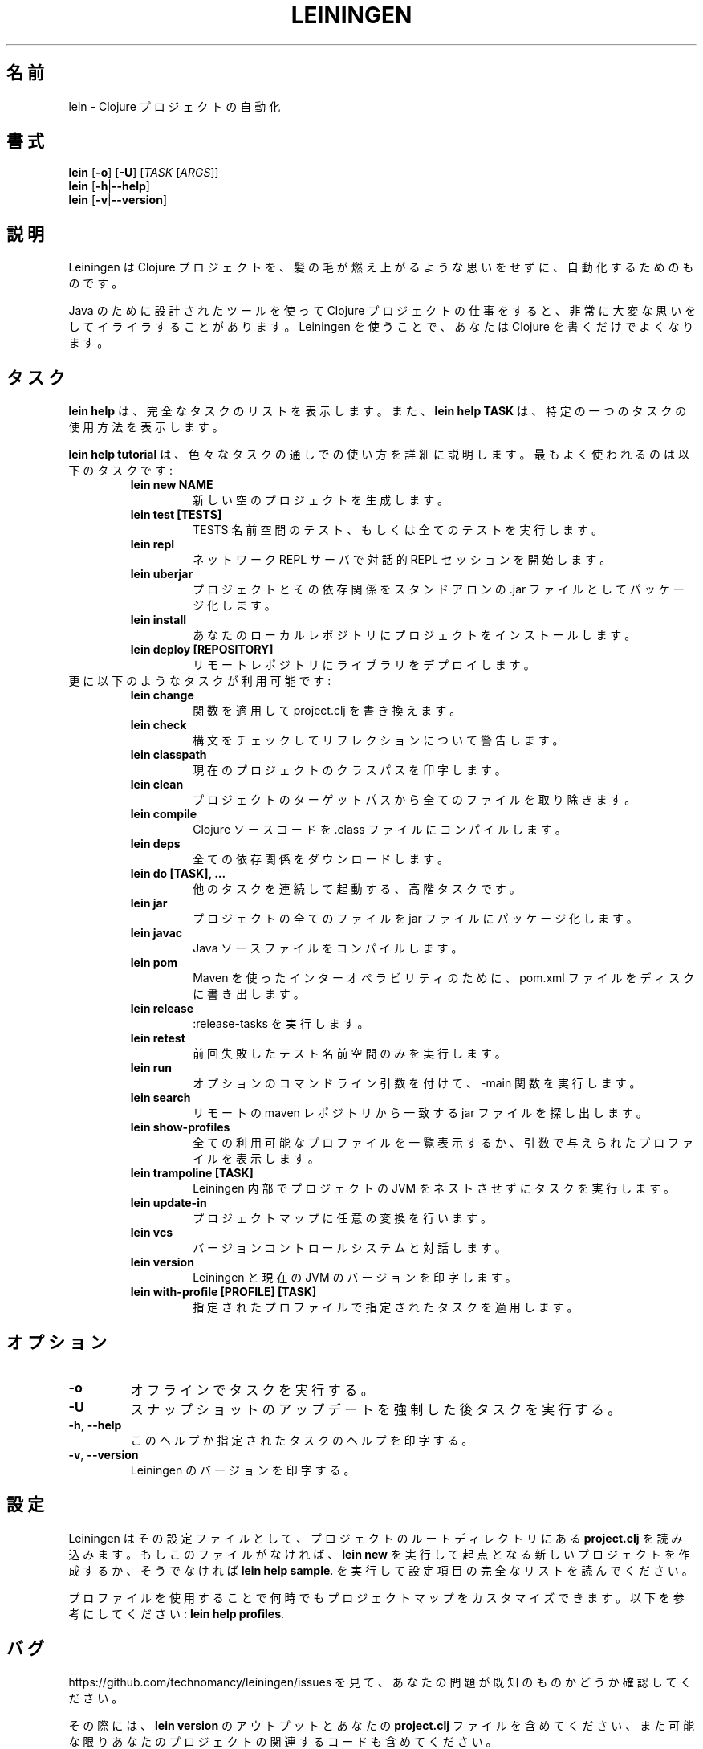 .\"to render: groff -Dutf8 -Tutf8 -man doc/ja/lein_ja.1 > lein_ja.man"
.TH LEININGEN 1 "2017 August 10"
.SH 名前
lein \- Clojure プロジェクトの自動化

.SH 書式

.B lein
[\fB\-o\fR] [\fB\-U\fR] [\fITASK\fR [\fIARGS\fR]]
.br
.B lein
[\fB\-h\fR|\fB\-\-help\fR]
.br
.B lein
[\fB\-v\fR|\fB\-\-version\fR]

.SH 説明

Leiningen は Clojure プロジェクトを、髪の毛が燃え上がるような思いをせずに、
自動化するためのものです。

Java のために設計されたツールを使って Clojure プロジェクトの仕事をすると、
非常に大変な思いをしてイライラすることがあります。
Leiningen を使うことで、あなたは Clojure を書くだけでよくなります。

.SH タスク

.B lein help
は、完全なタスクのリストを表示します。また、
.B lein help TASK
は、特定の一つのタスクの使用方法を表示します。

.B lein help tutorial
は、色々なタスクの通しでの使い方を詳細に説明します。
最もよく使われるのは以下のタスクです:

.RS
.TP
.B lein new NAME
新しい空のプロジェクトを生成します。
.TP
.B lein test [TESTS]
TESTS 名前空間のテスト、もしくは全てのテストを実行します。
.TP
.B lein repl
ネットワーク REPL サーバで対話的 REPL セッションを開始します。
.TP
.B lein uberjar
プロジェクトとその依存関係をスタンドアロンの .jar ファイルとしてパッケージ化します。
.TP
.B lein install
あなたのローカルレポジトリにプロジェクトをインストールします。
.TP
.B lein deploy [REPOSITORY]
リモートレポジトリにライブラリをデプロイします。
.RE

.TP
更に以下のようなタスクが利用可能です:

.RS
.TP
.B lein change
関数を適用して project.clj を書き換えます。

.TP
.B lein check
構文をチェックしてリフレクションについて警告します。

.TP
.B lein classpath
現在のプロジェクトのクラスパスを印字します。

.TP
.B lein clean
プロジェクトのターゲットパスから全てのファイルを取り除きます。

.TP
.B lein compile
Clojure ソースコードを .class ファイルにコンパイルします。

.TP
.B lein deps
全ての依存関係をダウンロードします。

.TP
.B lein do [TASK], ...
他のタスクを連続して起動する、高階タスクです。

.TP
.B lein jar
プロジェクトの全てのファイルを jar ファイルにパッケージ化します。

.TP
.B lein javac
Java ソースファイルをコンパイルします。

.TP
.B lein pom
Maven を使ったインターオペラビリティのために、pom.xml ファイルをディスクに書き出します。

.TP
.B lein release
:release-tasks を実行します。

.TP
.B lein retest
前回失敗したテスト名前空間のみを実行します。

.TP
.B lein run
オプションのコマンドライン引数を付けて、-main 関数を実行します。

.TP
.B lein search
リモートの maven レポジトリから一致するjar ファイルを探し出します。

.TP
.B lein show-profiles
全ての利用可能なプロファイルを一覧表示するか、引数で与えられたプロファイルを表示します。

.TP
.B lein trampoline [TASK]
Leiningen 内部でプロジェクトの JVM をネストさせずにタスクを実行します。

.TP
.B lein update-in
プロジェクトマップに任意の変換を行います。

.TP
.B lein vcs
バージョンコントロールシステムと対話します。

.TP
.B lein version
Leiningen と現在の JVM のバージョンを印字します。

.TP
.B lein with-profile [PROFILE] [TASK]
指定されたプロファイルで指定されたタスクを適用します。
.RE

.SH オプション

.TP
.BI \-o
オフラインでタスクを実行する。

.TP
.BI \-U
スナップショットのアップデートを強制した後タスクを実行する。

.TP
.BR \-h ", " \-\-help
このヘルプか指定されたタスクのヘルプを印字する。

.TP
.BR \-v ", " \-\-version
Leiningen のバージョンを印字する。

.SH 設定

Leiningen はその設定ファイルとして、プロジェクトのルートディレクトリにある
.B project.clj
を読み込みます。もしこのファイルがなければ、
.B lein new
を実行して起点となる新しいプロジェクトを作成するか、そうでなければ
\fBlein help sample\fR.
を実行して設定項目の完全なリストを読んでください。

プロファイルを使用することで何時でもプロジェクトマップをカスタマイズできます。以下を参考にしてください:
\fBlein help profiles\fR.

.SH バグ

https://github.com/technomancy/leiningen/issues を見て、
あなたの問題が既知のものかどうか確認してください。

その際には、
.B lein version
のアウトプットとあなたの
.B project.clj
ファイルを含めてください、
また可能な限りあなたのプロジェクトの関連するコードも含めてください。

.SH 著作権

Copyright
.if t \(co
.if n (C)
2009-2017 Phil Hagelberg and contributors.

Distributed under the Eclipse Public License, the same as Clojure
uses. See the file /usr/share/doc/leiningen/copyright.

.SH 著者
この manpage は Phil Hagelberg <technomancy@gmail.com> によって書かれました。
この manpage は Kazutaka Nakamura <kaznak.at.work@gmail.com> によって、日本語に翻訳されました。
